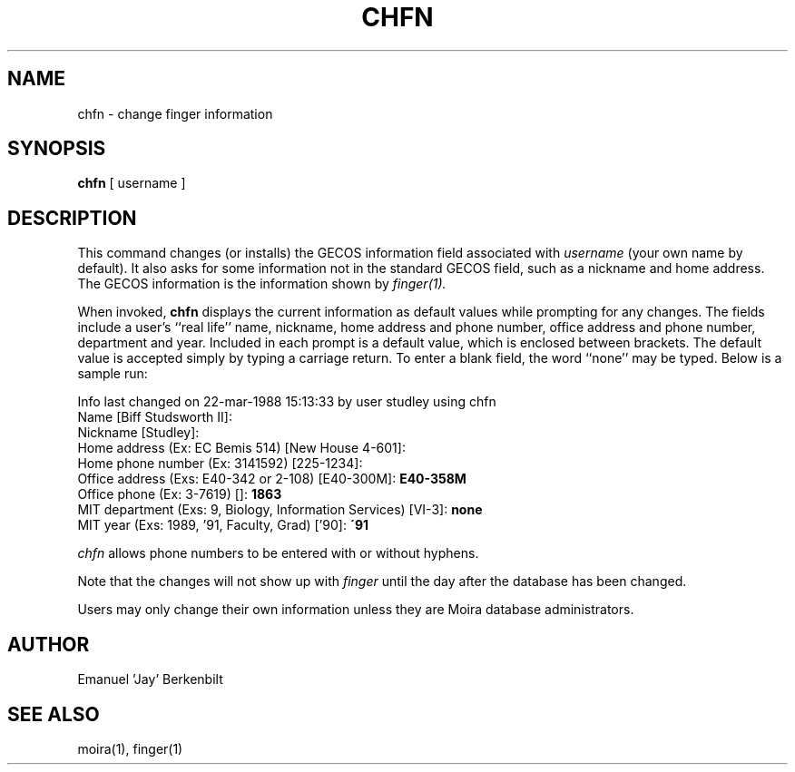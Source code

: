 .TH CHFN 1 "1 Feb 1988" "Project Athena"
\" RCSID: $HeadURL$ $Id$
.SH NAME
chfn \- change finger information
.SH SYNOPSIS
.B chfn
[ username ]
.SH DESCRIPTION
This command changes (or installs)
the GECOS information field
associated with
.IR username
(your own name by default).  It also asks for some information not in
the standard GECOS field, such as a nickname and home address.
The GECOS information is the information shown by
.I finger(1).
.PP
When invoked,
.B chfn
displays the current information as default values
while prompting for any changes.
The fields include a user's
``real life'' name, nickname, home address and phone number,
office address and phone number, department and year.
Included in each prompt is a default value,
which is enclosed between brackets.
The default value is accepted simply by typing a carriage
return.  To enter a blank field, the word ``none'' may
be typed.  Below is a sample run:
.PP
Info last changed on 22-mar-1988 15:13:33 by user studley using chfn
.br
Name [Biff Studsworth II]:
.br
Nickname [Studley]:
.br
Home address (Ex: EC Bemis 514) [New House 4-601]:
.br
Home phone number (Ex: 3141592) [225-1234]:
.br
Office address (Exs: E40-342 or 2-108) [E40-300M]: \fBE40-358M\fP
.br
Office phone (Ex: 3-7619) []: \fB1863\fP
.br
MIT department (Exs: 9, Biology, Information Services) [VI-3]: \fBnone\fP
.br
MIT year (Exs: 1989, '91, Faculty, Grad) ['90]: \fB\'91\fP
.PP
.I chfn
allows phone numbers to be entered with or without hyphens.
.PP
Note that the changes will not show up with
.I finger
until the day after the database has been changed.
.PP
Users may only change their own information unless they are
Moira database administrators.
.SH AUTHOR
Emanuel 'Jay' Berkenbilt
.SH "SEE ALSO"
moira(1), finger(1)
